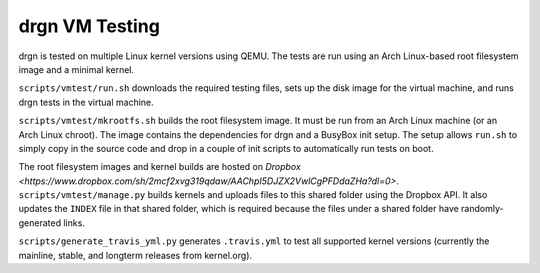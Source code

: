 drgn VM Testing
===============

drgn is tested on multiple Linux kernel versions using QEMU. The tests are run
using an Arch Linux-based root filesystem image and a minimal kernel.

``scripts/vmtest/run.sh`` downloads the required testing files, sets up the
disk image for the virtual machine, and runs drgn tests in the virtual machine.

``scripts/vmtest/mkrootfs.sh`` builds the root filesystem image. It must be run
from an Arch Linux machine (or an Arch Linux chroot). The image contains the
dependencies for drgn and a BusyBox init setup. The setup allows ``run.sh`` to
simply copy in the source code and drop in a couple of init scripts to
automatically run tests on boot.

The root filesystem images and kernel builds are hosted on `Dropbox
<https://www.dropbox.com/sh/2mcf2xvg319qdaw/AAChpI5DJZX2VwlCgPFDdaZHa?dl=0>`.
``scripts/vmtest/manage.py`` builds kernels and uploads files to this shared
folder using the Dropbox API. It also updates the ``INDEX`` file in that shared
folder, which is required because the files under a shared folder have
randomly-generated links.

``scripts/generate_travis_yml.py`` generates ``.travis.yml`` to test all
supported kernel versions (currently the mainline, stable, and longterm
releases from kernel.org).
